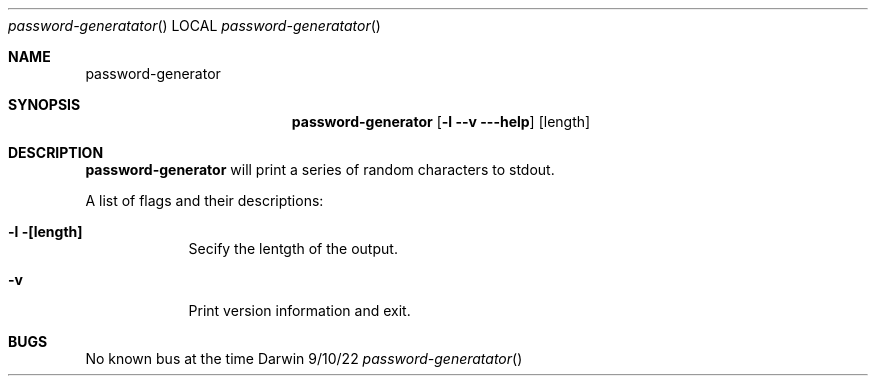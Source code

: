 .Dd 9/10/22                 \" DATE
.Dt password-generatator    \" Program name and manual section number
.Os Darwin
.Sh NAME                    \" Section Header - required - don't modify
.Nm password-generator
.Sh SYNOPSIS                \" Section Header - required - don't modify
.Nm
.Op Fl l -v --help                
.Op length
.Sh DESCRIPTION             \" Section Header - required - don't modify
.Nm 
will print a series of random characters to stdout.
.Pp
A list of flags and their descriptions:
.Pp
.Bl -tag -width -indent     \" Differs from above in tag removed
.It Fl l [length]
Secify the lentgth of the output.
.It Fl v
Print version information and exit.
.El
.Sh BUGS                    \" Document known, unremedied bugs
No known bus at the time